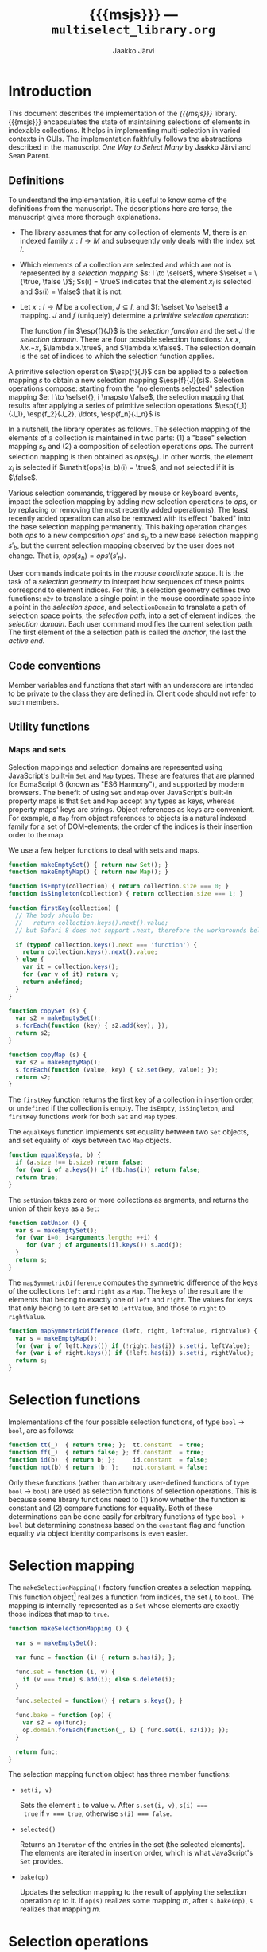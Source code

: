 * Export configuration                                             :noexport:

  #+SETUPFILE: org-settings.org
  #+TITLE:     {{{msjs}}} --- ~multiselect_library.org~
  #+AUTHOR:    Jaakko Järvi
  #+EMAIL:     jarvij@gmail.com
  #+DATE:      

* Introduction
  
  This document describes the implementation of the /{{{msjs}}}/
  library.  {{{msjs}}} encapsulates the state of maintaining
  selections of elements in indexable collections. It helps in
  implementing multi-selection in varied contexts in GUIs.  The
  implementation faithfully follows the abstractions described in the
  manuscript /One Way to Select Many/ by Jaakko Järvi and Sean Parent.

** Definitions

   \( 
   \newcommand{\true}{\mathsf{true}} 
   \newcommand{\false}{\mathsf{false}}
   \newcommand{\selset}{{\mathbf{2}}}
   \newcommand{\esp}[2]{\mathsf{op}^{#1}_{#2}} 
   \newcommand{\inds}{\mathsf{s\_dom}}
   \) 
  To understand the implementation, it is useful to know some of the
  definitions from the manuscript. The descriptions here are terse,
  the manuscript gives more thorough explanations.
   
  - The library assumes that for any collection of elements $M$, there
    is an indexed family $x: I \to M$ and subsequently only deals with
    the index set $I$.
 
  - Which elements of a collection are selected and which are not is
    represented by a /selection mapping/ $s: I \to \selset$, where
    $\selset = \{\true, \false \}$; $s(i) = \true$ indicates that the
    element $x_i$ is selected and $s(i) = \false$ that it is not.

  - Let $x: I \to M$ be a collection, $J \subseteq I$, and $f: \selset
    \to \selset$ a mapping.  $J$ and $f$ (uniquely) determine a
    /primitive selection operation/:

    \begin{equation*}
    \esp{f}{J}: (I \to \selset) \to (I \to \selset), s \mapsto
    \lambda i.\left\{ 
      \begin{array}{ll} 
        f(s(i)), & i \in J\\
        s(i), & i \notin J
      \end{array}
    \right.
    \end{equation*}

    The function $f$ in $\esp{f}{J}$ is the /selection function/ and
    the set $J$ the /selection domain/. There are four possible
    selection functions: $\lambda x. x$, $\lambda x. \neg x$,
    $\lambda x.\true$, and $\lambda x.\false$. The selection domain
    is the set of indices to which the selection function applies.

A primitive selection operation $\esp{f}{J}$ can be applied to a
selection mapping $s$ to obtain a new selection mapping
$\esp{f}{J}(s)$.  Selection operations compose: starting from
the "no elements selected" selection mapping $e: I \to \selset{}, i
\mapsto \false$, the selection mapping that results after applying a series
of primitive selection operations $\esp{f_1}{J_1}, \esp{f_2}{J_2},
\ldots, \esp{f_n}{J_n}$ is

\begin{equation*}
  (\esp{f_n}{J_n} \circ \esp{f_{n-1}}{J_{n-1}} \circ \ldots \circ \esp{f_1}{J_1})(e).
\end{equation*}

In a nutshell, the library operates as follows.  The selection mapping
of the elements of a collection is maintained in two parts: (1) a
"base" selection mapping $s_b$ and (2) a composition of selection
operations $\mathit{ops}$. The current selection mapping is then
obtained as $\mathit{ops}(s_b)$.  In other words, the element $x_i$ is
selected if $\mathit{ops}(s_b)(i) = \true$, and not selected if it is
$\false$.

Various selection commands, triggered by mouse or keyboard events,
impact the selection mapping by adding new selection
operations to $\mathit{ops}$, or by replacing or removing the most
recently added operation(s). The least recently added operation can also
be removed with its effect "baked" into the base selection mapping
permanently. This baking operation changes both $\mathit{ops}$ to a
new composition $\mathit{ops}'$ and $s_b$ to a new base selection
mapping $s'_b$, but the current selection mapping observed by the user
does not change. That is, $\mathit{ops}(s_b) = \mathit{ops}'(s'_b)$.

User commands indicate points in the /mouse coordinate space/.  It is
the task of a /selection geometry/ to interpret how sequences of these
points correspond to element indices. For this, a selection geometry
defines two functions: ~m2v~ to translate a single point in the mouse
coordinate space into a point in the /selection space/, and
~selectionDomain~ to translate a path of selection space points, the
/selection path/, into a set of element indices, the /selection
domain/. Each user command modifies the current selection path. The
first element of the a selection path is called the /anchor/, the last
the /active end/. 


** Code conventions

Member variables and functions that start with an underscore are
intended to be private to the class they are defined in. Client code
should not refer to such members.

** Utility functions

*** Maps and sets
    :PROPERTIES:
    :CUSTOM_ID: sec-maps-and-sets
    :END:

Selection mappings and selection domains are represented using
JavaScript's built-in ~Set~ and ~Map~ types. These are features that
are planned for EcmaScript 6 (known as "ES6 Harmony"), and supported
by modern browsers.  The benefit of using ~Set~ and ~Map~ over
JavaScript's built-in property maps is that ~Set~ and ~Map~ accept any
types as keys, whereas property maps' keys are strings.  Object
references as keys are convenient. For example, a ~Map~ from object
references to objects is a natural indexed family for a set of
DOM-elements; the order of the indices is their insertion order to the
map.

We use a few helper functions to deal with sets and maps.

#+NAME: set-and-map-functions
#+BEGIN_SRC js 
  function makeEmptySet() { return new Set(); }
  function makeEmptyMap() { return new Map(); }

  function isEmpty(collection) { return collection.size === 0; }
  function isSingleton(collection) { return collection.size === 1; }

  function firstKey(collection) {  
    // The body should be:
    //   return collection.keys().next().value; 
    // but Safari 8 does not support .next, therefore the workarounds below

    if (typeof collection.keys().next === 'function') {
      return collection.keys().next().value;
    } else {
      var it = collection.keys();
      for (var v of it) return v;
      return undefined;
    }
  }

  function copySet (s) { 
    var s2 = makeEmptySet();
    s.forEach(function (key) { s2.add(key); });
    return s2;
  }

  function copyMap (s) { 
    var s2 = makeEmptyMap();
    s.forEach(function (value, key) { s2.set(key, value); });
    return s2;
  }
#+END_SRC

The ~firstKey~ function returns the first key of a collection in
insertion order, or ~undefined~ if the collection is empty. The
~isEmpty~, ~isSingleton~, and ~firstKey~ functions work for both ~Set~
and ~Map~ types.

The ~equalKeys~ function implements set equality between two ~Set~ objects, 
and set equality of keys between two ~Map~ objects. 

#+NAME: equal-keys
#+BEGIN_SRC js
  function equalKeys(a, b) { 
    if (a.size !== b.size) return false;
    for (var i of a.keys()) if (!b.has(i)) return false;
    return true;
  }
#+END_SRC

The ~setUnion~ takes zero or more collections as argments, 
and returns the union of their keys as a ~Set~:

#+NAME: set-union
#+BEGIN_SRC js
  function setUnion () {
    var s = makeEmptySet();
    for (var i=0; i<arguments.length; ++i) {
       for (var j of arguments[i].keys()) s.add(j);
    }
    return s;
  }
#+END_SRC

The ~mapSymmetricDifference~ computes the symmetric difference of the
keys of the collections ~left~ and ~right~ as a ~Map~. The keys of the
result are the elements that belong to exactly one of ~left~ and
~right~. The values for keys that only belong to ~left~ are set to
~leftValue~, and those to ~right~ to ~rightValue~.

#+NAME: map-symmetric-difference
#+BEGIN_SRC js
  function mapSymmetricDifference (left, right, leftValue, rightValue) {
    var s = makeEmptyMap();
    for (var i of left.keys()) if (!right.has(i)) s.set(i, leftValue);
    for (var i of right.keys()) if (!left.has(i)) s.set(i, rightValue);
    return s; 
  }
#+END_SRC

*** Utilities scrap                                                :noexport:

The ~default_geometry.hs~ has the basic utility functions and
definitions needed to write the default geometry and perhaps
other geometries. It exports them, but then we also make them
directly defined within the ~multiselect.js~ module, because the utilities
are also used throughout the multiselect library.
Almost all of the utilities will be re-exported by the multiselect module.

#+NAME: include-default-geometry
#+BEGIN_SRC js :exports none :noweb yes
  <<default-geometry>>
  <<geometry-directions>>
  <<geometry-utilities>>
#+END_SRC

#+NAME: import-default-geometry
#+BEGIN_SRC js :exports none :noweb yes
  var dg = require("./default_geometry.js");

  var DefaultGeometry = dg.DefaultGeometry;
  var anchor = dg.anchor;
  var activeEnd = dg.activeEnd;

  var makeEmptyMap = dg.makeEmptyMap;
  var makeEmptySet = dg.makeEmptySet;

  var isEmpty = dg.isEmpty;
  var isSingleton = dg.isSingleton;
  var firstKey = dg.firstKey;
  var copySet = dg.copySet;
  var copyMap = dg.copyMap;

  var UP = dg.UP;
  var DOWN = dg.DOWN;
  var LEFT = dg.LEFT;
  var RIGHT = dg.RIGHT;
  var NO_DIRECTION = dg.NO_DIRECTION;
#+END_SRC

#+NAME: utilities
#+BEGIN_SRC js :exports none :noweb yes
  <<equal-keys>>
  <<set-union>>
  <<map-symmetric-difference>>
  <<modifier-keys>>
#+END_SRC

*** Utilities tests                                        :noexport:ARCHIVE:

#+NAME: utilities-tests
#+BEGIN_SRC js :exports none :noweb yes
  test("Utilities tests", function (t) {
    
    var s = makeEmptySet();
    var m = makeEmptyMap();

    t.ok(isEmpty(s), "isEmpty 1");
    t.ok(isEmpty(m), "isEmpty 2");

    t.ok(!isSingleton(s), "isSingleton 1");
    t.ok(!isSingleton(m), "isSingleton 2");

    t.equal(firstKey(s), undefined, "firstKey 1");
    t.equal(firstKey(m), undefined, "firstKey 2");

    t.ok(multiselect.detail.equalKeys(s, m), "equalKeys 1");

    // add 1st elem to both
    s.add(1); m.set(1, true);

    t.ok(isSingleton(s), "isSingleton 3");
    t.ok(isSingleton(m), "isSingleton 4");

    t.ok(!isEmpty(s));
    t.ok(!isEmpty(m));

    t.equal(firstKey(s), 1, "firstKey 3");
    t.equal(firstKey(m), 1, "firstKey 4");

    // add 2nd elem to both
    s.add(2); m.set(2, true);
    t.ok(!isSingleton(s)), "not singleton 1";
    t.ok(!isSingleton(m)), "not singleton 2";

    t.equal(firstKey(s), 1, "firstKey 5");
    t.equal(firstKey(m), 1, "firstKey 6");
        
    t.ok(multiselect.detail.equalKeys(s, m), "equalKeys 2");

    // add 3rd to s
    s.add(3);
    t.ok(!multiselect.detail.equalKeys(s, m), "not equalKeys");
  });
#+END_SRC
* Selection functions 
    :PROPERTIES:
    :CUSTOM_ID: sec-selection-functions
    :END:

Implementations of the four possible selection functions, of type
~bool~ $\to$ ~bool~, are as follows:

#+NAME: selection-functions
#+BEGIN_SRC js
  function tt(_)  { return true; };  tt.constant  = true;
  function ff(_)  { return false; }; ff.constant  = true;
  function id(b)  { return b; };     id.constant  = false;
  function not(b) { return !b; };    not.constant = false;
#+END_SRC

Only these functions (rather than arbitrary user-defined functions of
type ~bool~ $\to$ ~bool~) are used as selection functions of selection
operations. This is because some library functions need to (1) know
whether the function is constant and (2) compare functions for
equality. Both of these determinations can be done easily for
arbitrary functions of type ~bool~ $\to$ ~bool~ but determining
constness based on the ~constant~ flag and function equality via
object identity comparisons is even easier.

* Selection mapping
  :PROPERTIES:
  :CUSTOM_ID: sec-selection-mapping
  :END:

The ~makeSelectionMapping()~ factory function creates a selection
mapping.  This function object[fn:1] realizes a function from indices,
the set $I$, to ~bool~.  The mapping is internally represented as a
~Set~ whose elements are exactly those indices that map to ~true~.

#+NAME: selection-mapping
#+BEGIN_SRC js
  function makeSelectionMapping () {

    var s = makeEmptySet();

    var func = function (i) { return s.has(i); };

    func.set = function (i, v) {
      if (v === true) s.add(i); else s.delete(i); 
    }

    func.selected = function() { return s.keys(); } 

    func.bake = function (op) {
      var s2 = op(func);
      op.domain.forEach(function(_, i) { func.set(i, s2(i)); });
    }

    return func;
  }
#+END_SRC

The selection mapping function object has three member functions:

- ~set(i, v)~
  
  Sets the element ~i~ to value ~v~. After ~s.set(i, v)~, ~s(i) ===
  true~ if ~v === true~, otherwise ~s(i) === false~.

- ~selected()~

  Returns an ~Iterator~ of the entries in the set (the selected
  elements).  The elements are iterated in insertion order, which is
  what JavaScript's ~Set~ provides.

- ~bake(op)~ 
  
  Updates the selection mapping to the result of applying the
  selection operation ~op~ to it. If ~op(s)~ realizes some mapping
  $m$, after ~s.bake(op)~, ~s~ realizes that mapping $m$.

[fn:1] By /function object/ we mean an object that can be called with
the function call syntax. It can be stateful and have both member
variables and member functions.

** Baking tests                                            :noexport:ARCHIVE:

#+NAME: baking-tests
#+BEGIN_SRC js :exports none :noweb yes
  test("Baking tests", function (t) {

    var M = multiselect;

    var D = M.detail;
    var s = D.makeSelectionMapping();
    var F = false, T = true;
    
    s.bake(D.makeOp(D.tt, dom())); // select no elements
    t.ok(arrayEquals([0, 1, 2, 3, 4].map(s),
                     [F, F, F, F, F]), "bake empty domain");
    
    s.bake(D.makeOp(D.tt, dom(1, 3))); // select 1 and 3
    t.ok(arrayEquals([0, 1, 2, 3, 4].map(s), 
                     [F, T, F, T, F]), "bake 1 and 3 true");
    
    s.bake(D.makeOp(D.ff, dom(1, 2))); // deselect 1 and 2
    t.ok(arrayEquals([0, 1, 2, 3, 4].map(s), 
                     [F, F, F, T, F]), "bake 1 and 2 false");
    
    s.bake(D.makeOp(D.not, dom(1, 3))); // flip 1 and 3
    t.ok(arrayEquals([0, 1, 2, 3, 4].map(s), 
                     [F, T, F, F, F]), "negate 1 and 3");
  });
#+END_SRC

* Selection operations

The ~makeOp(f, domain)~ factory function constructs a selection
operation.  Its parameters are:

  - ~f~ --- the selection function (one of ~tt~, ~ff~, ~id~, or ~not~,
    see Section [[#sec-selection-functions]]).
  - ~domain~ --- the selection domain. This value is expected to 
    be of type ~Map~, even though conceptually it is a set. The
    selection domain as a set is all the keys in that ~Map~ object, regardless
    of the value in that entry. Why selection domains are implemented as maps is explained
    in Section [[#sec-composition]].

Both arguments to ~makeOp~ are stored as members of the resulting (function) object,
as ~f~ and ~domain~.

#+NAME: primitive-selection-operation
#+BEGIN_SRC js 
  function makeOp (f, domain) {

    var func;
    if (f.constant) {
      func = function (s) {
        return function (i) {
          return (domain.has(i)) ? f() : s(i);
        }
      }
    } else {
      func = function (s) {
        return function (i) {
          return (domain.has(i)) ? f(s(i)) : s(i);
        }
      }
    }
    
    func.f = f;
    func.domain = domain;

    return func;
  }
#+END_SRC

The function call operator of the selection operator object takes one
of two of definitions, based on whether ~f~ is a constant function or
not;  if ~f~ is constant, there is no need to access the previous
state ~s(i)~ if ~i~ is within the operator's ~domain~.

** Primitive selection operation tests                     :noexport:ARCHIVE:

#+NAME: primitive-selection-operation-tests
#+BEGIN_SRC js :exports none
  test ("Primitive selection operation tests", function (t) {

    var M = multiselect;
    var D = M.detail;
    var F = false, T = true;
 
    var s = D.makeOp(D.tt, makeEmptyMap())(D.makeSelectionMapping());
    t.ok(arrayEquals([0, 1, 2, 3].map(s), 
                     [F, F, F, F]), "empty domain");

    s = D.makeOp(D.tt, dom(1, 3))(s);
    t.ok(arrayEquals([0, 1, 2, 3].map(s), 
                     [F, T, F, T]), "true function");

    s = D.makeOp(D.ff, dom(1, 3))(s);
    t.ok(arrayEquals([0, 1, 2, 3].map(s), 
                     [F, F, F, F]), "false function");

    s = D.makeOp(D.not, dom(1, 3))(s);
    t.ok(arrayEquals([0, 1, 2, 3].map(s), 
                     [F, T, F, T]), "negation function");

  });
#+END_SRC
* Composition of selection operations
  :PROPERTIES:
  :CUSTOM_ID: sec-composition
  :END:


The function ~makeOpComposition~ creates a composition of 
selection operations.  This function object is a selection operation
itself, so applying it to a selection mapping produces a selection
mapping. In symbols, if ~c~ is a composition and ~s~ a selection
mapping, ~c(s)~ is also a selection mapping.

#+NAME: op-composition
#+BEGIN_SRC js :noweb no-export
    function makeOpComposition () {

      var ops = [];                
      var domain = makeEmptyMap(); 
      var gen = 0;                                                    

      var func = function (s) {
        <<op-composition-function-call-operator-body>>
      }
     
      func.domain = domain;
      
      // member functions of func
      <<op-composition-push>>
      <<op-composition-pop>>
      <<op-composition-top>>
      <<op-composition-top2>>
      <<op-composition-shift>>
      <<op-composition-size>>
      <<op-composition-remove-index>>
      
      return func;
    }
#+END_SRC

The composed selection operations are stored in the ~ops~
array.  The keys of the ~domain~ map are the union of the domains
of all selection operations in ~ops~. The counter ~gen~
grows with each added selection operation. 

Assume the composition object represents the value $f \circ g \circ h$.
Then ~ops~ is the array ~[h, g, f]~.  The selection status of an element $i$ in $(f \circ g
\circ h)(s)$, where $s$ is the base selection mapping, could simply be
determined by computing ~f(g(h(s)))(i)~. Often the result, however,
does not depend on all functions in the composition. For example, if
~f~'s selection function is constant and ~i~ belongs to ~f~'s domain,
then ~f(g(h(s)))(i)~ is equal to ~f(s)(i)~. Or if ~i~ is not in ~f~'s
or ~g~'s domain, then ~f(g(h(s)))(i)~ is equal to ~h(s)(i)~.  The
composition object maintains extra information to avoid unnecessary
evaluations. 

The basic scheme is that ~domain~ maps each index ~i~ to the first
selection operation whose domain includes ~i~, and the
domain of that selection operation maps ~i~ to the next
selection operation whose domain includes ~i~, and so
forth. In more details:

- If for some composition object ~domain.has(i)~ is true,
  then ~ops[ops.length-1 - (gen - domain.get(i))]~ is the first
  (counting backwards from the end of the array) selection
  operation that defines a value for index ~i~.  If ~domain.has(i)~ is
  false, then ~i~ does not belong to the domain of any of the
  selection operators in ~ops~.  

- The value of ~gen~ is increased with every addition of a 
  selection operation to the composition. The purpose of ~gen~
  is to avoid updating every element of ~domain~ when new operations
  are added to ~ops~.
 
- Assume ~ops[n]~ is the first selection operation that
  defines ~i~.  If ~op~'s selection function ~f~ is not constant (it
  is ~id~ or ~not~), then to obtain the selection status of ~i~, ~i~'s
  prior status is needed. This prior status is determined by the
  closest selection operation that has ~i~ in its domain,
  which is found as follows.
  The expression ~ops[n].domain.get(i)~ has
  some integral value ~k~. The meaning of ~k~ is the distance in the
  ~ops~ array to the closest entry that defines the selection status
  of ~i~. In other words, ~ops[n-k].domain.has(i)~ is ~true~, and for
  all ~0 < j < k~, ~ops[n-j].domain.has(i)~ is ~false~.  If ~k > n~,
  ~i~ belongs to the domain of no prior primitive selection operation;
  ~i~'s selection state is then ~s(i)~, determined only by the base
  selection mapping ~s~.

#  Note that when the selection function is constant (~tt~ or ~ff~),
#  the ~ops~ composition need not be traversed further.  If no ~id~ or
#  ~not~ selection functions are used anywhere in the composition, no
#  more than one selection function is evaluated to determine the
#  selection status of an element.

The implementation of ~func~'s function call operator takes advantage
of the avove encodings. First, if an element ~i~ is not in the
selection domain of some selection operation, the selection
function of that operation is never evaluated when determining the
selection status of ~i~. Second, if an element ~i~ is in the 
domain of a selection operation whose selection function is
constant, and that function is evaluated to find out the
selection status of ~i~, then no further selection functions are
invoked.

#+CAPTION: ~<<op-composition-function-call-operator-body>>~
#+NAME: op-composition-function-call-operator-body
#+BEGIN_SRC js :noweb strip-export
  return function (i) {
    return evaluate(domain.has(i) ? (ops.length-1) - (gen-domain.get(i)) : -1, i)(i);
  }

  // determine selection state of i but only access the elements 
  // of ops (staring from ind) that have i in their domain
  function evaluate(ind, i) {
    if (ind < 0) return s; // i defined in the base selection mapping s
    else {
      var op = ops[ind];
      return op(function (j) { return evaluate(ind - op.domain.get(i), j)(i); });
      // the call to evaluate is wrapped to a lambda to make the call lazy.
      // op will only call the lambda if op.f.constant is false
    }
  }
#+END_SRC

The public methods of a composition object are:

  - ~push(op)~ 

    - Adds ~op~ to the composition; if ~c~ represents the 
      composition $r_1 \circ r_2 \circ \cdots \circ r_n$, 
      then ~c.push(op)~ represents the
      composition ~op~ $\circ\, r_1 \circ r_2 \circ \cdots \circ r_n$.

      #+CAPTION: ~<<op-composition-push>>~
      #+NAME: op-composition-push
      #+BEGIN_SRC js :noweb strip-export
        func.push = function (op) {
          ops.push(op);
          ++gen
          op.domain.forEach(function(_, i) {
            op.domain.set(i, domain.has(i) ? gen - domain.get(i) : ops.length);
            domain.set(i, gen); 
          });
        }
      #+END_SRC

    - When ~op~ is pushed to ~ops~, each element ~i~ in its domain is
      assigned the distance to the previous operation in ~ops~ that
      defines ~i~. If none defines ~i~, the distance is the length of
      ~ops~, indicating that the previous definition is the base
      selection mapping. The composition's domain is also updated for
      each ~i~, setting the newly added operation ~op~ as the most
      recent one that defines the selection state of ~i~.
      
  - ~pop()~

    - Removes the most recently pushed operation from the composition.
      If ~c~ is $r_1 \circ r_2 \circ \cdots \circ r_n$, then
      ~c.pop()~ is $r_2 \circ \cdots \circ r_n$. 

      /Precondition:/ ~ops~ not empty.

      #+CAPTION: ~<<op-composition-pop>>~
      #+NAME: op-composition-pop
      #+BEGIN_SRC js :noweb strip-export
        func.pop = function () {
          var n = ops.length;
          var op = ops.pop();
          --gen;
          // domain updated for those elements that are in op.domain
          op.domain.forEach(function (_, i) {
            if (op.domain.get(i) >= n) domain.delete(i); // no op defines i
            else domain.set(i, domain.get(i) - op.domain.get(i)); 
          });
          return op;
        }
      #+END_SRC
    
  - ~top()~
  
    - Returns a reference to the most recently pushed operation.

      /Precondition:/ ~ops~ not empty.

      #+CAPTION: ~<<op-composition-top>>~
      #+NAME: op-composition-top
      #+BEGIN_SRC js :noweb strip-export
        func.top = function () { return ops[ops.length - 1]; }
      #+END_SRC

  - ~top2()~
  
    - Returns a reference to the second-most recently pushed operation.

      /Precondition:/ ~ops~ has at least two elements.

      #+CAPTION: ~<<op-composition-top2>>~
      #+NAME: op-composition-top2
      #+BEGIN_SRC js :noweb strip-export
        func.top2 = function () { return ops[ops.length - 2]; }
      #+END_SRC

  - ~shift()~

    - Removes the least recently pushed operation from the composition.
      If ~c~ is $r_1 \circ r_2 \cdots \circ r_n$, then
      ~c.shift()~ is $r_1 \circ r_2 \cdots \circ r_{n-1}$. Returns
      the removed operation.

      /Precondition:/ ~ops~ not empty.

      #+CAPTION: ~<<op-composition-shift>>~
      #+NAME: op-composition-shift
      #+BEGIN_SRC js :noweb strip-export
        func.shift = function (bmap) {
          var op = ops.shift();
          op.domain.forEach(function(_, i) {
            if (domain.get(i) - gen === ops.length) { domain.delete(i); }
            // if lastOp the only op that defines i, remove i from domain
          });
          return op;
        }
     #+END_SRC

  - ~size()~
 
    - Returns the number of operations in ~ops~.

      #+CAPTION: ~<<op-composition-size>>~
      #+NAME: op-composition-size
      #+BEGIN_SRC js :noweb strip-export 
        func.size = function () { return ops.length; }
      #+END_SRC

  - ~removeIndex(i)~

    - Removes an index from ~domain~ and all domains in ~ops~.

      #+CAPTION: ~<<op-composition-remove-index>>~
      #+NAME: op-composition-remove-index
      #+BEGIN_SRC js :noweb strip-export 
        func.removeIndex = function (i) {
          if (!domain.has(i)) return;

          // find the first op in ops that defines i
          var j = (ops.length - 1) - (gen - domain.get(i));

          while (j >= 0) {
            var d = ops[j].domain.get(i);
            ops[j].domain.delete(i);
            j -= d;
          }
          domain.delete(i);
        }
      #+END_SRC

** Op composition tests                                    :noexport:ARCHIVE:

#+NAME: op-composition-tests
#+BEGIN_SRC js :exports none
  test ("Op composition tests", function (t) {

    var D = multiselect.detail;
    var s = D.makeSelectionMapping();
    var comp = D.makeOpComposition();
    var F = false, T = true;
    var sel = comp(s); 

    t.ok(arrayEquals([0, 1, 2].map(sel), [F, F, F]), "empty");
   
    comp.push(D.makeOp(D.tt, dom(1)));
    t.ok(arrayEquals([0, 1, 2].map(sel), [F, T, F]), "add 1");

    comp.push(D.makeOp(D.not, dom(0, 1, 2)));
    t.ok(arrayEquals([0, 1, 2].map(sel), [T, F, T]), "add 2");

    comp.push(D.makeOp(D.ff, dom(0, 1)));
    t.ok(arrayEquals([0, 1, 2].map(sel), [F, F, T]), "add 3");

    comp.pop();
    t.ok(arrayEquals([0, 1, 2].map(sel), [T, F, T]), "pop 1");

    comp.pop();
    t.ok(arrayEquals([0, 1, 2].map(sel), [F, T, F]), "pop 2");

    comp.pop();
    t.ok(arrayEquals([0, 1, 2].map(sel), [F, F, F]), "empty");

    // push three ops
    comp.push(D.makeOp(D.not, dom(0, 2)));
    comp.push(D.makeOp(D.tt,  dom(1, 2)));
    comp.push(D.makeOp(D.not, dom(0, 1)));
    t.ok(arrayEquals([0, 1, 2].map(sel), [F, F, T]), "add 3 again");

    comp.shift(); 
    t.ok(arrayEquals([0, 1, 2].map(sel), [T, F, T]), "shift 1");

    comp.shift(); 
    t.ok(arrayEquals([0, 1, 2].map(sel), [T, T, F]), "shift 2");

    comp.shift(); 
    t.ok(arrayEquals([0, 1, 2].map(sel), [F, F, F]), "shift 3");
   
  });
#+END_SRC

#+NAME: op-remove-index-tests
#+BEGIN_SRC js :exports none
  test ("Op composition removeIndex tests", function (t) {

    var D = multiselect.detail;
    var comp = D.makeOpComposition();
    var s = D.makeSelectionMapping();
    var selection = comp(s); 

    comp.push(D.makeOp(D.tt, dom(0)));
    comp.push(D.makeOp(D.tt, dom(1)));
    comp.push(D.makeOp(D.ff, dom(0)));
    comp.push(D.makeOp(D.tt, dom(0, 1)));
    t.ok(arrayEquals([0, 1].map(selection), [true, true]), "removeIndex 1");
    comp.removeIndex(1);
    t.ok(arrayEquals([0, 1].map(selection), [true, false]), "removeIndex 2");
    comp.removeIndex(0);
    t.ok(arrayEquals([0, 1].map(selection), [false, false]), "removeIndex 3");
  });
#+END_SRC

* Selection state

The ~SelectionState~ class stores all state of a multi-selection, 
that is, the information contained in the "selection state tuple"
described in the manuscript.  ~SelectionState~ is (most of) the public
API of {{{msjs}}}.  Its constructor's parameters are:

 - a /selection geometry/ (see Section [[#sec-selection-geometries]]),
 - a callback (~refresh~) that defines how to display the selection
   state (the default is a function that does nothing),
 - a flag that controls whether /change tracking/ should be used or
   not (the default is ~false~: no tracking), and
 - the maximum number of undo operations (the default is 10).

#+NAME: selection-state
#+BEGIN_SRC js 
  function SelectionState (geometry, refresh, tracking, maxUndo) {

    if (refresh === undefined) refresh = function () {};
    if (tracking === undefined) tracking = false;
    if (maxUndo === undefined) maxUndo = 10;

    this._geometry = geometry;
    this._tracking = tracking;
    this._refresh = refresh;
    this._maxOps = Math.max(2, 2 * maxUndo);
    this.reset();
  }
#+END_SRC

If ~tracking~ is ~true~, ~refresh~ will be called with a ~Map~ whose
keys are the indices of the changed elements, and values their current
selection status (~true~ or ~false~).  If ~tracking~ is false,
~refresh~ will be called with the current selection mapping.  Tracking
can simplify visualizing the selection, but it requires additional
computation and memory, so it is left optional.

The maximum number of selection operations, ~_maxOps~, is
twice ~maxUndo~, as each undoable operation consists of two 
selection operations.  At least one pair of selection
operations must be allowed, otherwise shift-click will not work as
expected (if each operation is immediately baked into the permanent
selection mapping, shift-click would not remember the prior state of
the elements under the current selection domain).

The rest of the initialization code is in the ~reset~ method.  This
method can be used if the entire selection state must be reset (e.g.,
to respond to the indexed family $I$ being changed).

#+NAME: selection-state-reset
#+BEGIN_SRC js 
  SelectionState.prototype.reset = function () {

    this._s = makeSelectionMapping();
    this._ops = makeOpComposition();
    this._spath = [];
    this._cursor = undefined;

    this._redoStack = [];
    this._current = this._ops(this._s); // current selection
    
    this._opsStatus = ACTIVE_NONE;        
    this._queuedCommand = function () {};
  };

  const ACTIVE_NONE = 0, ACTIVE_FILTER = 1, ACTIVE_SHIFT_CLICK_OR_SET_PATH = 2;
  const C_SHIFT_CLICK = 0, C_SET_PATH = 1;
#+END_SRC

The elements of the /selection state tuple/ described 
in the manuscript are represented by ~SelectionState~'s member
variables:

  1. ~_s~ is the selection mapping,
  2. ~_ops~ is the composition of primitive selection operations (it
     is an invariant that ~_ops~ always has an even number of
     selection operations),
  3. ~_spath~ is the selection path, 
  4. ~_cursor~ is the keyboard cursor, and
  5. ~_opsStatus~ is an indicator of whether the topmost selection
     operation is /active/ (open for modification) and for which command. It can
     take values ~ACTIVE_NONE~, ~ACTIVE_SHIFT_CLICK_OR_SET_PAHT~, or ~ACTIVE_FILTER~.
     If the status is ~ACTIVE_NONE~, then both shift-click/set path and filter
     methods will first add a new empty pair of selection operators to
     ~_ops~.  If it is ~ACTIVE_SHIFT_CLICK~, then shift-click or set path will not
     add a new pair, but filter will. The roles are reversed with
     ~ACTIVE_FILTER~.


The ~_redoStack~ variable contains the redoable commands (selection
operations).  The ~_current~ variable is bound to the value
~_ops(_s)~, and it is thus the selection mapping that reflects the
current selection status of the elements. Finally, ~_queuedCommand~ is
a one-element command queue, which is used in combining several
consecutive shift-click operations, or several consequtive set path
operations, to one.

** Accessing the selection state of elements

The selection state of the element at index ~i~ is given by the
~isSelected(i)~ function:

#+NAME: selection-state-is-selected
#+BEGIN_SRC js 
  SelectionState.prototype.isSelected = function (i) { 
    this._flush();
    return this._current(i); 
  }
#+END_SRC

The ~_flush~ method is described with the shift-click command; its purpose is
to complete a possibly pending selection operation stored in ~_queuedCommand~.
The flush is called at the beginning of many of the methods of ~SelectionState~.

The ~selected~ function constructs a ~Set~ consisting of the currently selected
elements.  To determine which elements are selected, it suffices to
inspect the elements that are selected in the base selection mapping
and elements that are in the domain of the current composition. The
iteration order of the resulting ~Set~ offers no useful guarantees.

#+NAME: selection-state-selected
#+BEGIN_SRC js 
  SelectionState.prototype.selected = function () {
    this._flush();
    var J = makeEmptySet();
    for (var i of this._s.selected()) if (this._current(i)) J.add(i);
    for (var i of this._ops.domain.keys()) if (this._current(i)) J.add(i);
    return J;
  }
#+END_SRC

** Click functions

The three basic selection commands are ~click(p)~, ~cmdClick(p)~, and
~shiftClick(p)~.  They follow the specification in the manuscript,
with a couple additional details. 

*** Click 

The ~click(vp)~ function expects a selection space coordinate, which
will (usually) become the new anchor and the new keyboard cursor.  The
method clears the selection path, then extends the empty path with
~vp~.  The selection geometry's ~extendPath~ method may still leave
the path empty---some geometries will have coordinate values that
should not be stored to the selection path, such as points outside any
selectable element.  The ~extendPath~ must return ~null~ if ~path~
is not changed. If the selection path is left empty, the anchor is
undefined and the keyboard cursor remains unchanged.

#+NAME: selection-state-click
#+BEGIN_SRC js 
  SelectionState.prototype.click = function(vp) {
    this._flush();
    this._spath = []; 
    if (this._geometry.extendPath(this._spath, vp) !== null) this._cursor = vp;

    var J1 = this._callSelectionDomain(this._spath);

    if (clickIsNop.call(this, J1)) return this;

    var J0 = makeEmptyMap();
    for (var i of this._s.selected()) if (this._current(i)) J0.set(i, true);
    for (var i of this._ops.domain.keys()) if (this._current(i)) J0.set(i, true);

    this._ops.push(makeOp(ff, J0));
    this._ops.push(makeOp(tt, J1));
    this._bake();

    this._opsStatus = ACTIVE_SHIFT_CLICK_OR_SET_PATH;

    if (this._tracking) this._refresh(mapSymmetricDifference(J0, J1, false, true));
    else this._refresh(this._current);
    return this;
  };
#+END_SRC

A click command clears the current selection, then adds the
elements of the selection domain to the selection.  This effect is
achieved by pushing two selection operations: first ~ff~
over all selected elements, then ~tt~ over the new selection domain.

The ~callSelectionDomain~ method wraps a call to ~selectionMode~;
its details are explained below.

The helper function ~clickIsNop(J)~ detects clicks that would not have
any effect on the selection state. Such clicks are ignored to avoid
creating unnecessary undoable states. 

If ~_ops~ grows too big, [[#sec-baking][~_bake~]] reduces the size of ~_ops~
by one undoable operation (two selection operations).

The ~_opsStatus~ is set to ~ACTIVE_SHIFT_CLICK_OR_SET_PATH~ to
indicate that shift-click or set path can modify the topmost
selection operation that is pushed to ~_ops~.

Finally, the ~_refresh~ callback is invoked.  If tracking is on, its
argument is a newly constructed ~Map~ of the changed elements.  The
keys of the map indicate the changed elements, and the values their
current state (~true~ selected, ~false~ not selected).  If tracking is
off, the argument is the current selection mapping.

**** Detecting a nop

Assume ~op1~ and ~op2~ are the two tompost selection operations of the ~_ops~ composition.

Then, if the most recent command was

  - click, ~op1.f~ is ~tt~ and ~op2.f~ is ~ff~;
  - command-click, ~op1.f~ is either ~tt~ or ~ff~ and ~op2.f~ is ~id~;
  - any other command, either the conditions of click or command-click hold.

A click is deemed a nop if the previous command was also a click, and 
if the new selection domain is equal to the previous one:

#+NAME: click-is-nop
#+BEGIN_SRC js 
  function clickIsNop(J) {      
    return this._ops.size() >= 2 &&
      this._ops.top2().f === ff && this._ops.top().f === tt && 
      equalKeys(J, this._ops.top().domain);
  }  
#+END_SRC

A command-click operation toggles, so for it to have no effect, ~J~ must
be empty. Though this guarantees no change to elements' selection
status, it is not yet a suffcient condition for a nop, since the
selection mode may have to change. (This case results to indistinguishable
undo states.)

#+NAME: cmd-click-is-nop
#+BEGIN_SRC js 
  function cmdClickIsNop(J, mode) {      
    return this._ops.size() >= 2 &&
      this._ops.top2().f === id && this._ops.top().f === mode &&
      isEmpty(J) && isEmpty(this._ops.top().domain);
  }  
#+END_SRC

The above rules can let equivalent undo states through in rare cases.
It would be possible to add additional checking to the undo operation, 
but it is perhaps not worth the complication.

*** Command-click

The implementation differs from ~click~ on five counts: First, the
selection mode depends on whether the clicked point ~vp~ is on a
selected element or not. Second, command-clicking does not clear the
current selection. Third, the conditions for detecting a nop differ.
Fourth, computing which elements were changed is different.
The second parameter, ~selmode~, is an additional variation point that is
not used in typical selection geometries.

#+NAME: selection-state-cmd-click
#+BEGIN_SRC js 
  SelectionState.prototype.cmdClick = function (vp, selmode) {
    this._flush();
    this._spath = []; 
    if (this._geometry.extendPath(this._spath, vp) !== null) this._cursor = vp;

    var J = this._callSelectionDomain(this._spath);
    var mode;
    if (selmode === undefined) mode = this._onSelectedIndex(J) ? ff : tt;
    else mode = selmode ? tt : ff;

    if (cmdClickIsNop.call(this, J, mode)) return this;

    var changed = makeEmptyMap();
    if (this._tracking) {
      for (var i of J.keys()) {
        var state = this._current(i);
        if (state !== mode(state)) changed.set(i, mode(state));
      }
    }
    this._ops.push(makeOp(id, makeEmptyMap()));
    this._ops.push(makeOp(mode, J));
    this._bake();

    this._opsStatus = ACTIVE_SHIFT_CLICK_OR_SET_PATH;

    this._refresh(this._tracking ? changed : this._current);
    return this;
  }
#+END_SRC

The selection ~mode~ is either ~ff~ or ~tt~, and determined by whether
the point ~vp~ is considered to be on an element that is selected, or
not. This determination is made by ~_onSelectedIndex(J)~, which
returns ~true~ exactly when ~J~ contains exactly one index and that
index is selected.

The selection mode can also be set explicitly; if the second parameter
~selmode~ is ~true~, the selection mode is set to ~tt~, and if 
~false~, to ~ff~. This mechanism is meant for applications that
have a "non-standard" way of choosing the selection mode, such as 
a particular modifier key to deselect.

For tracking changes, it suffices to consider the indices in ~J~.  The
current selection state of each index is compared to what
the state will be, ~mode(state)~, when the new primitive operations
have been pushed to ~_ops~. If those states differ, the index is added
to ~changed~.

*** Shift-click

The semantics of shift-clicking guarantees that that the effect of two
consecutive shift-clicks, say, at points $p_1$ and $p_2$, is the same
as first extending the selection path with $p_1$, then shift-clicking
at $p_2$.  To take advantage of this property when many shift-click
events happen in rapid succession, a shift-click command is queued,
instead of executed immediately.  At most one command can be queued at
a time.

#+NAME: selection-state-shift-click
#+BEGIN_SRC js 
  SelectionState.prototype.shiftClick = function (vp) {

    if (this._geometry.extendPath(this._spath, vp) === null) return this;
    this._cursor = this._spath[this._spath.length-1];

    if (this._queuedCommand.pending && 
        this._queuedCommand.type === C_SHIFT_CLICK) return this;
    else this._flush();

    this._queuedCommand = mkDelayedCommand(this, C_SHIFT_CLICK);
    setTimeout(this._queuedCommand, 0);
    return this;
  }
#+END_SRC

Shift-click first extends the selection path and sets the cursor,
except in the case that ~vp~ did not change the selection path.  Not
setting the cursor seems to be the natural behavior.  Consider
geometries where every selection space point is bound to some index,
and some mouse locations (such as those outside the extents of any
element) map to, say, ~null~.  In such a (likely common) setting,
dragging the mouse past an element to a ~null~ location during a
rubber band selection would cause the cursor location to be lost.

If a shift-click command is currently pending, nothing more needs to
be done. Eventually that pending command will get to execute, with the
selection path that was just extended with ~vp~.  In the case where
either no commands are pending or another kind of command (there is
only one possibility: /set path/) is pending, the queue is flushed,
and a new command is created with ~mkDelayedCommand~ and scheduled.

#+NAME: mk-delayed-command
#+BEGIN_SRC js 
  function mkDelayedCommand(sel, cmdType) {
    var cmd = function () {
      if (cmd.pending === false) return null;
      cmd.pending = false;

      if (sel._opsStatus !== ACTIVE_SHIFT_CLICK_OR_SET_PATH) { 
        sel._opsStatus = ACTIVE_SHIFT_CLICK_OR_SET_PATH; 
        sel._addEmptyPair(); 
      }

      var changed = makeEmptyMap();
      var op = sel._ops.pop();
      var mode = op.f;

      var oldJ = sel._tracking ? copyMap(op.domain) : op.domain;

      var J = sel._callSelectionDomain(sel._spath, oldJ, cmdType);

      if (sel._tracking) {
        mapSymmetricDifference(J, op.domain, true, false).forEach((function(value, i) {
          var tmp = sel._current(i);
          if (mode(tmp) === tmp) return;
          if (value) changed.set(i, mode(tmp)); else changed.set(i, tmp);
        }).bind(sel));
      }

      sel._ops.push(makeOp(mode, J));
      sel._refresh(sel._tracking ? changed : sel._current);
    };

    cmd.pending = true;
    cmd.type = cmdType;
    return cmd;
  }
#+END_SRC

The parameters to ~mkDelayedcommand~ are the selection state ~sel~ and
the a command type (~C_SHIFT_CLICK~ or ~C_SET_PATH~). 
The function constructs a command, marks it as pending, remembers the
method that created the command, and returns the constructed command.

Due to how the scheduling is arranged, a command may be executed more
than once.  Therefore the command tests first if it is still pending
or not, and returns immediately if it has already been executed.  When
the command gets to be executed, it must check whether to add a new
empty pair of selection operations. This is necessary, for example,
after ~undo~, ~redo~, and ~reset~, but must not be done after a click,
command-click or another shift-click.  This mechanism is to prevent
shift-click from overwriting a selection domain that is in an already
"committed" state.

After popping the topmost ~_ops~ element, the selection domain is
calculated; the old selection domain is passed as a hint to the
selection domain calculations. The ~selectionDomain~ function is
allowed to modify the hint parameter ~oldJ~. If tracking is on, such
modifications would cause errors, and we first thus take a copy of
~oldJ~. The details of calling ~selectionDomain~ are in
the ~_callSelectionDomain~ function, explained below.

The effect of the ~pop~ and ~push~ calls is to change the
domain of the topmost selection operation, and thus to modify the
current selection domain. The selection function of the operation
remains the same. 

The logic of tracking changes is as follows. Since shift-click only
modifies the selection domain (~op.domain~ is replaced with ~J~), the
only indices that need to be inspected are those that belong to ~J~
but not to ~op.domain~ (added indices), and those that belong to
~op.domain~ but not ~J~ (removed indices).  We construct a symmetric
difference map of these indices, where added indices have the value
~true~ and removed the value ~false~.  Then we detect if the current
selection function (~mode~) changes those values, and if so, set the
corresponding index in ~changed~ to the new value.

*** Call selection domain

#+NAME: selection-state-call-selection-domain
#+BEGIN_SRC js 
  SelectionState.prototype._callSelectionDomain = function (path, J, cmdType) {
    if (cmdType === undefined || cmdType !== this._previousCmdType) {
      this._previousCmdType = cmdType;
      if (path.length === 0) return makeEmptyMap();
      return this._geometry.selectionDomain(path);
    } else {
      if (path.length === 0) return makeEmptyMap();
      return this._geometry.selectionDomain(path, J);
    }
  }
#+END_SRC

The client should define ~selectionDomain~ function in such a way that
if it is called with no arguments other than a selection path, it
correctly computes the selection domain. The second argument
enables taking advantage of the result of the previous call to
~selectionDomain~, which is beneficial in some selection
geometries. This possibility exists in two calling contexts, in the
command objects created either in the ~shiftClick~ or ~setPath~
methods. The purpose of ~_callSelectionDomain~ is to only pass the
previous result to ~selectionDomain~ if the source
of the call is the same as the source of the previous call.

Note that ~_callSelectionDomain~ takes care of the empty path
case, so that ~selectionDomain~ functions can assume they
are never called with an empty path.

*** Flush

The ~_flush~ method is simply a call to the queued command. Flushing
does not remove the queued command object; it may still be executed
later by the main event loop or another call to ~_flush~. Hence, each
command must know how to behave if executed more than once (they
should be no-ops). Only ~shiftClick~ and ~setPath~ methods schedule
commands.

#+NAME: selection-state-flush
#+BEGIN_SRC js 
  SelectionState.prototype._flush = function () { 
    this._queuedCommand();
  }
#+END_SRC

** Manipulating the selection path

The purpose of the ~setPath~ function is to make it possible to
implement geometry-specific means to modify the current selection path
directly.  For example, the visualization of a lasso selection could
make the corners of the lasso-polygon visible and draggable, so that
the user could directly manipulate the selection path.  This would
require modifying an aribtrary point of the selection path, not just
adding a point at the end.

This function is very similar to shift-click, except that instead of
extending the selection path with a new point, it replaces the entire
path.  Calls to ~setPath~ are queued the same way as those to ~shiftClick~,
so that consequtive calls can be combined.

#+NAME: selection-state-set-path
#+BEGIN_SRC js 
  SelectionState.prototype.setPath = function (path) {
    this._spath = path;
    this._cursor = activeEnd(path);

    if (this._queuedCommand.pending &&
        this._queuedCommand.type === C_SET_PATH) return this;
    else this._flush();

    this._queuedCommand = mkDelayedCommand(this, C_SET_PATH); 
    setTimeout(this._queuedCommand, 0);
    return this;
  }
#+END_SRC

** Analyzing elements under point

The ~onSelected(p)~ function determines if a selection space point ~p~
is on a selected element. Many selection contexts need this
functionality, e.g., to decide whether to interpret a click as a
selection operation or as a beginning of a drag-and-drop. The
~cmdClick~ function needs this same information for choosing between
selecting and deselecting, but to obtain the information it uses the
function ~_onSelectedIndex(J)~.  While ~onSelected~ calculates a
selection domain from a selection space coordinate, ~_onSelectedIndex~
uses directly the selection domain that ~cmdClick~ has already
computed.  Both functions return ~true~ exactly when the selection
domain (either computed or given as a parameter) is a singleton whose
only element is selected.

#+NAME: selection-state-on-selected
#+BEGIN_SRC js 
  SelectionState.prototype.onSelected = function (vp) {
    this._flush();
    var path = [];
    if (this._geometry.extendPath(path, vp) === null) return false;
    var J = this._callSelectionDomain(path);
    return this._onSelectedIndex(J);
  };

  SelectionState.prototype._onSelectedIndex = function (J) {
    return isSingleton(J) && this.isSelected(firstKey(J)); // isSelected calls _flush
  };
#+END_SRC

** Empty pairs 

#+NAME: selection-state-dummy-op-functions
#+BEGIN_SRC js 
  SelectionState.prototype._addEmptyPair = function () {
    this._ops.push(makeOp(id, makeEmptyMap()));
    this._ops.push(makeOp(tt, makeEmptyMap()));
  }
#+END_SRC

** Baking

The ~_bake~ function is a utility, called by ~click~ and ~cmdClick~ etc.,
to remove the oldest two selection operations from ~_ops~ 
when its maximum size is exceeded. 

#+NAME: selection-state-bake
#+BEGIN_SRC js 
  SelectionState.prototype._bake = function () {
    if (this._ops.size() > this._maxOps) {
      this._s.bake(this._ops.shift());
      this._s.bake(this._ops.shift());
    }
  }
#+END_SRC

** Undo and redo operations
  :PROPERTIES:
  :CUSTOM_ID: sec-undo-redo
  :END:

Undoing and redoing is simply removing from and adding to the
operation composition ~_ops~. Similar to other user operations, undo
and redo push and pop primitive selection operations in pairs.  Both
undo and redo leave the ~_ops~ stack in a state where the selection
path is empty. 

Both operations mark the commit status as ~ACTIVE_NONE~.  This is 
important. Assume it was not done.  After undo some earlier selection
operation ~op~ is at the top of ~_ops~. The selection path that
determined ~op~'s selection domain, however, is no longer available.
Click and command-click would still behave well as they would not
modify ~op~.  A shift-click at this state, however, would likely
produce surprising results---shift-click replaces the topmost
selection operation with a new operation that has a different domain,
and would thus cause seemingly random elements to become either
selected or unselected.  By setting the commit status to ~ACTIVE_NONE~,
shift-click is forced add a new empty pair of selection operations.

#+NAME: selection-state-undo-redo
#+BEGIN_SRC js 
  SelectionState.prototype.undo = function () {
    this._flush();
    this._spath = [];

    var changed = makeEmptyMap();
    if (this._ops.size() >= 2) {
      if (this._tracking) {
        for (var i of this._ops.top().domain.keys()) changed.set(i, this._current(i));
        for (var i of this._ops.top2().domain.keys()) changed.set(i, this._current(i));
      }
      this._redoStack.push(this._ops.pop());
      this._redoStack.push(this._ops.pop());
    }
    if (this._tracking) {
      for (var i of changed.keys()) {
        if (changed.get(i) === this._current(i)) changed.delete(i);
        else changed.set(i, this._current(i));
      }
    }

    // redoStack is not cleared ever,
    // so we limit its size (to same as undo stack's)
    if (this._redoStack.length > this._maxOps) {
      this._redoStack.shift();
      this._redoStack.shift();
    }
    this._opsStatus = ACTIVE_NONE;
    this._refresh(this._tracking ? changed : this._current);
    return this;
  }

  SelectionState.prototype.redo = function () {
    this._flush();
    this._spath = [];

    var changed = makeEmptyMap();
    if (this._redoStack.length >= 2) {
      var op = this._redoStack.pop();
      if (this._tracking) for (var i of op.domain.keys()) changed.set(i, this._current(i));
      this._ops.push(op);
      op = this._redoStack.pop();
      if (this._tracking) for (var i of op.domain.keys()) changed.set(i, this._current(i));
      this._ops.push(op);
    }
    if (this._tracking) {
      for (var i of changed.keys()) {
        if (changed.get(i) === this._current(i)) changed.delete(i);
        else changed.set(i, this._current(i));
      }
    }
    this._opsStatus = ACTIVE_NONE;
    this._refresh(this._tracking ? changed : this._current);
    return this;
  }
#+END_SRC

Undo and redo clear the selection path, but do not modify the cursor.
An alternative design choice would be to clear the cursor (set it to
~undefined~). It seems that there is no harm in keeping the value,
but there might be harm in clearing it if the user is solely
selecting with the keyboard.  One could imagine preserving the anchor
from the path; it could be useful in some cases, but it could also
lead to surprising behavior if the next command after undo was
shift-click.

Tracking changes in ~undo~ first constructs a candidate ~changed~ map
and populates it with elements that are in either of the two topmost
selection operations in ~_ops~. After popping the
operations, the elements that did not change are removed, and the
values of those that did are set to the current selection state.
Change tracking in ~redo~ is similar, except that the candidate
set is the union of domains of the two topmost selection 
operations in the redo stack.

The semantics of ~redo~ could be chosen differently; any click
operation could clear the entire ~redo~ stack.  We chose to not do
that, but instead every selection operation that is popped by
~undo~ is pushed to the redo stack; it is thus possible to, e.g., undo
twice, redo once, select more with various clicks, and then redo
again.  We do limit the redo stack size to the maximum size of the
undo stack. 
# Redoing a click command is an interesting case. 
# if undo then command then redo, could be that the redo click is
# not "clear all, then select" but rather "clear whatever was cleared
# the first time this command was given, then select"

** Selecting and deselecting with a predicate

Some applications provide means to select or deselect elements based
on properties of the elements, such as selecting all file names that
end with "~.pdf~".  The ~filter(predicate, state)~ method implements
this functionality.  It relies on the ~filter(predicate)~ method of
the geometry, which returns the subset of the indices that satisfy
~predicate~ as the selection domain.  If state is ~false~, the effect
is to deselect, otherwise to select.  A ~filter~ call following
another ~filter~ call with the same ~state~ rewrites the topmost
selection operation (so it behaves as shift-click in this sence); all
other calls first add a new pair of selection operations first.

#+NAME: selection-state-filter
#+BEGIN_SRC js
SelectionState.prototype.filter = function (predicate, state) {
  if (state !== false) mode = tt; else mode = ff;

  this._flush();
  this._spath = [];
  if (this._opsStatus !== ACTIVE_FILTER || 
      this._ops.size() >= 2 && this._ops.top().f !== mode) { // filter mode changed
    this._opsStatus = ACTIVE_FILTER; 
    this._addEmptyPair(); 
  }

  var changed = makeEmptyMap();
  var J = this._geometry.filter(predicate);
  var op = this._ops.pop();

  var self = this;
  if (this._tracking) {
    mapSymmetricDifference(J, op.domain, true, false).forEach((function(value, i) {
      var tmp = self._current(i);
      if (mode(tmp) === tmp) return;
      if (value) changed.set(i, mode(tmp)); else changed.set(i, tmp);
    }).bind(self));
  }

  this._ops.push(makeOp(mode, J));

  this._refresh(this._tracking ? changed : this._current);
  return this;
}
#+END_SRC

The ~commit~ function makes the current state not active, so that
shift-click, set-path, and filter operations will be forced to add a new 
selection operation pair.

#+NAME: selection-state-commit
#+BEGIN_SRC js
SelectionState.prototype.commit = function () {
  this._flush();
  this._opsStatus = ACTIVE_NONE;
}
#+END_SRC


** Set geometry

The geometry can be changed on the fly. The path and cursor
must then be reset and  a possible pending operation flushed.  
Further, a commit is necessary so that if the next operation is,
say, a shift-click, the
previously current selection domain is not ``hi-jacked''.

#+NAME: selection-state-set-geometry
#+BEGIN_SRC js
  SelectionState.prototype.setGeometry = function (geometry) {
    this._flush(); 
    this._spath = []; this._cursor = undefined;
    this.commit();
    this._geometry = geometry;
    return this;
  }
#+END_SRC

Even though the selection geometry _object_ does not change, the object may change
in such a way as to require resetting the selection path. For example, if the 
positions of selectable elements change on a window, then selection space points 
may no longer correspond to the same elements. The ~resetPath~ function 
is for this purpose.

#+NAME: selection-state-reset-path
#+BEGIN_SRC js
  SelectionState.prototype.resetPath = function () {
    this._flush(); 
    this._spath = []; this._cursor = undefined;
    this.commit();
    return this;
  }
#+END_SRC

FIXME: is there a way to catch a resize event and force a flush
before?  Otherwise it would be possible to get a resetPath
call where flush is called and a pending shift click called when
geometry object has already been modified.  (Very very unlikely in
practice, but in theory possible.)


** Access functions
   :PROPERTIES:
   :CUSTOM_ID: sec-access-cursor-data
   :END:

The following are the ``getter'' functions for 
the geometry, cursor, and selection path:

#+NAME: selection-state-getters
#+BEGIN_SRC js
SelectionState.prototype.geometry = function () { return this._geometry; }
SelectionState.prototype.cursor = function () { return this._cursor; }
SelectionState.prototype.selectionPath = function () { return this._spath; }
#+END_SRC

The client needs to access the geometry object for the ~m2v~ method
that transforms mouse coordinate points to selection space, and
possibly to obtain the cursor and selection path to visualize the keyboard
cursor, anchor, and rubber band. Other than making these pieces of data
readily available, {{{msjs}}} leaves the visualization to the client.

** Keyboard operations

Keyboard operations are simple wrappers over ~click~, ~cmdClick~ and
~shiftClick~ functions. Each of the ~space~ function has the same
effect as a similarly modified ~click~ function on the position
indicated by the keyboard cursor. If a cursor cannot be established,
however, we choose to do nothing (rather than call the corresponding
click method with ~undefined~). Because the keyboard operations
delegate to click methods, ~_flush~ calls are not needed.

#+NAME: selection-state-space-functions
#+BEGIN_SRC js 
function valueOrDefault(a, def) { return a === undefined ? def : a; }

SelectionState.prototype.space = function () {
  if (!this._acquireCursor(NO_DIRECTION)) return this;
  return this.click(this._cursor);
};
SelectionState.prototype.cmdSpace = function (dir) {
  if (!this._acquireCursor(valueOrDefault(dir, NO_DIRECTION))) return this;
  return this.cmdClick(this._cursor);
};
SelectionState.prototype.shiftSpace = function (dir) {
  if (!this._acquireCursor(valueOrDefault(dir, NO_DIRECTION))) return this; 
  return this.shiftClick(this._cursor);
};
#+END_SRC

The ~_acquireCursor(dir)~ function returns the current cursor if it is
not ~undefined~; otherwise it sets the cursor to a default value obtained
from the selection geometry; the default of that default is
~undefined~.  The ~dir~ parameter is one of ~UP~, ~DOWN~, ~LEFT~, ~RIGHT~
when called from the arrow functions and ~NO_DIRECTION~ when called
from the space functions.  The purpose of the ~dir~ parameter is to allow for a
different default for different arrow keys. For example, the default
for down arrow could be a point indicating the first index, and up arrow the last.

#+NAME: selection-state-acquire-cursor
#+BEGIN_SRC js 
  SelectionState.prototype._acquireCursor = function (dir) {
    this._cursor = valueOrDefault(this._cursor, this._geometry.defaultCursor(dir));
    return !(this._noCursor());
  }
  SelectionState.prototype._noCursor = function () { return this._cursor === undefined; }
#+END_SRC

Note that the client calls ~space~, ~cmdSpace~, or ~shiftSpace~
without an argument, and thus ~dir~ is undefined. Thus, if ~_cursor~ is
not defined, the default is queried with ~NO_DIRECTION~. The arrow
methods call the ~cmdSpace~ and ~shiftSpace~ methods with a direction
argument, and therefore the default is queried with that direction
value.

The arrow methods are as follows:

#+NAME: selection-state-arrow-functions
#+BEGIN_SRC js 
SelectionState.prototype.arrow = function (dir) {
  if (this._noCursor()) { this._acquireCursor(dir); return this; }
  this._cursor = this._geometry.step(dir, this._cursor);
  return this;
}
SelectionState.prototype.cmdArrow = function (dir) {
  if (this._noCursor()) return this.cmdSpace(dir);
  else return this.cmdSpace(dir).arrow(dir);
};
SelectionState.prototype.shiftArrow = function (dir) {
  if (this._noCursor()) return this.shiftSpace(dir);
  else return this.arrow(dir).shiftSpace(dir);
}
#+END_SRC

In all three arrow methods, if the cursor is undefined
the cursor position is taken to be whatever default the 
geometry provides. Shift-arrow does not move the 
cursor before the ~shiftSpace~ call and command-arrow 
does not move it after the ~cmdSpace~ call. This seems like
the most natural behavior.

*** Keyboard tests                                                 :noexport:

#+NAME: keyboard-tests
#+BEGIN_SRC js :exports none
  test ("Keyboard tests", function (t) {

    var s = new M.SelectionState(new M.VerticalCS(20), false, 10);
    function cur(i) { return s.isSelected(i); }
    s.space(); s.shiftSpace(); s.cmdSpace();
    s.arrow(M.UP); s.arrow(M.DOWN); s.arrow(M.LEFT); s.arrow(M.RIGHT); 
    s.cmdArrow(M.UP); s.cmdArrow(M.DOWN); s.cmdArrow(M.LEFT); s.cmdArrow(M.RIGHT); 
    s.shiftArrow(M.UP); s.shiftArrow(M.DOWN); s.shiftArrow(M.LEFT); s.shiftArrow(M.RIGHT); 
    // all of these should be no-ops, because there is no cursor yet
    // and the default geometry has no default for it
    t.equal(s._ops.size(), 2, "kbd 1");
    
    s.click(1); 
    t.equal(cur(1), true, "kbd 2");

    s.cmdSpace();
    t.equal(cur(1), false, "kbd 3");

    s.space();
    t.equal(cur(1), true, "kbd 4");

    s.shiftArrow(M.UP);     
    s.shiftArrow(M.UP);     // nop
    s.shiftArrow(M.UP);     // nop
    t.deepEqual([0, 1, 2].map(cur), [true, true, false], "kbd 5");

    s.shiftArrow(M.DOWN);    
    t.deepEqual([0, 1, 2].map(cur), [false, true, false], "kbd 6");

    s.cmdArrow(M.DOWN);
    t.deepEqual([0, 1, 2].map(cur), [false, false, false], "kbd 7");

    s.space();
    t.deepEqual([0, 1, 2].map(cur), [false, false, true], "kbd 8");

    s.arrow(M.UP); s.arrow(M.UP);
    s.cmdSpace();
    t.deepEqual([0, 1, 2].map(cur), [true, false, true], "kbd 9");

    s.shiftArrow(M.DOWN);
    s.shiftArrow(M.DOWN);
    t.deepEqual([0, 1, 2].map(cur), [true, true, true], "kbd 10");

    s.arrow(M.UP);
    s.shiftSpace();
    t.deepEqual([0, 1, 2].map(cur), [true, true, true], "kbd 11");

    s.arrow(M.UP);
    s.shiftSpace();
    t.deepEqual([0, 1, 2].map(cur), [true, false, true], "kbd 12");
  });
#+END_SRC


* Selection geometries
  :PROPERTIES:
  :CUSTOM_ID: sec-selection-geometries
  :END:

Aspects of selection that vary from one context to another are bundled
into a /selection geometry/ object.  The library provides the
~DefaultGeometry~ class, from which different geometry
classes can inherit. 

#+NAME: default-geometry
#+BEGIN_SRC js
<<set-and-map-functions>>

var DefaultGeometry = function () {};

DefaultGeometry.prototype = {
  m2v : function (mp) { return mp; },
  extendPath : function (spath, vp) { spath.push(vp); },
  step : function (dir, vp) { return undefined; },
  selectionDomain : function(spath, J) { 
    var m = makeEmptyMap();
    for (var i of spath) m.set(i, true); 
    return m;
  },
  defaultCursor : function(dir) { return undefined; },
  filter : undefined
};
#+END_SRC

The functions of a selection geometry are:

  # - ~ordered()~
  #   - Returns true if there is a total order for the indices $I$, 
  #     such that ~selectionDomain~ always returns a contiguous subsequence of
  #     indices drawn from $I$ considered as a sequence, 
  #     ordered according to that total order. 
  #     Coordinate systems for representing vertical and horizontal lists, and row-wise 
  #     ordered text have this property.
      
  - ~m2v(mpoint)~
    - Transforms a point in the client's coordinate system (e.g., the
      mouse coordinate system) to a coordinate in the selection space
      (see Section 3.2.3 in the manuscript).
      In the default geometry this mapping is an identity.

  - ~extendPath(spath, p)~
    - Extends the selection path with a new point (as a response to a
      shift-click). The function modifies the ~spath~ argument.  The
      return value ~null~ indicates that ~p~ did not affect ~spath~.
#      The default geometry ignores ~null~ values and limits the path
#      size to two---the anchor and the active end.

  - ~step(dir, vp)~
    - Given a direction ~dir~ and a selection space coordinate ~vp~,
      computes a new selection space coordinate to be used as the new keyboard
      cursor location. The possible values of ~dir~ are ~UP~, ~DOWN~, ~LEFT~, 
      and ~RIGHT~, defined in and exported from the multiselect module. 
      (The ~step~ function is never called with ~NO_DIRECTION~.)

      #+NAME: geometry-directions
      #+BEGIN_SRC js :exports none
        var UP = 1, DOWN = 2, LEFT = 3, RIGHT = 4, NO_DIRECTION = 0;
      #+END_SRC

      The default is ~undefined~, which means that no keyboard commands 
      have any effect.

  - ~selectionDomain(spath, J)~
    - Computes the selection domain, a set of indices (represented as
      a ~Map~; only the keys matter, values are insignificant), from
      the ~spath~ array of selection space points.  The first element
      in this array is the /anchor/, the last the /active end/.  The
      helper functions ~anchor~ and ~activeEnd~, part of the
      multiselect module's API, extract these values. Often only these
      elements are relevant for determining the selection domain.

      #+NAME: geometry-utilities
      #+BEGIN_SRC js
        function anchor(path) { 
           if (path.length === 0) return undefined; 
           return path[0]; 
        };
        function activeEnd(path) { 
           if (path.length === 0) return undefined; 
           return path[path.length - 1]; 
        };
      #+END_SRC

      The ~J~ argument is defined when
      ~selectionDomain~ is called from ~SelectionState~'s ~shiftClick~
      or ~setPath~ methods and it is a second consecutive call
      from the same method, otherwise they are both undefined. 
      # The
      # ~source~ parameter is either ~C_SHIFT_CLICK~ or ~C_SET_PATH~, identifying
      # the caller. 
      ~J~'s value is then the current selection domain (computed
      by the most recent preceding call to ~selectionDomain~).
      The purpose of this parameter is to allow the selection domain computation
      to take advantage of the results of the previous computation and in this way
      compute a new selection domain faster.
   
      Both shift-click and set-path commands schedule the operation
      to a one-element long queue, so that the selection path can be modified
      several times between two consequtive calls to ~selectionDomain~. 
#      The library
#      guarantees that if ~source~ is ~C_SHIFT_CLICK~,
#     the previous call to ~selectionDomain~ was from the ~shiftClick~ method.
#     The analogous guarantee holds for the ~C_SET_PATH~ value and ~setPath~ method.

      A skeleton for how to take advantage of ~J~ and ~source~ 
      is below. Note that it is not necessary to take a copy of ~J~;
      it can be modified in-place.

      #+NAME: selection-domain-skeleton
      #+BEGIN_SRC js
      selectionDomain = function(spath, J) { 
        if (J !== undefined) {
          J = makeEmptyMap(); 
          // clear cache
          // populate J from scratch, start caching
        } else {
          // modify J based on cache
        }
        return J;
      #+END_SRC


      # #+NAME: selection-domain-skeleton
      # #+BEGIN_SRC js
      # selectionDomain = function(spath, source, J) { 
      #   shift (source) {
      #     case C_SHIFT_CLICK:                      
      #       // modify J based on shift click cache
      #       break;
      #     case C_SET_PATH:
      #       // modify J based on set path cache
      #       break;
      #     default: 
      #       J = makeEmptyMap();           
      #       // clear cache for shift-clicks
      #       // clear cache for set path
      #       // populate J from scratch
      #   }
      #   return J;
      # #+END_SRC

   - If ~spath~ has exactly one element, call it $p$, the computed
      selection domain should have at most one element. In selection 
      geometries that allow overlapping elements, one might for example
      return the singleton set consisting of the index of the topmost
      element under $p$.  This requirement is not strict---nothing
      breaks if it is not followed, but the selection behavior might
      be unconventional since in most applications clicks and
      command-clicks can only select one element at a time.

   - The default geometry defines ~selectionDomain~ to map the path elements
     to the elements of the selection domain.

  - ~defaultCursor(dir)~
    - The ~defaultCursor(dir)~ function provides default values for
      the keyboard cursor.  It is called from either the space or
      arrow methods, when no cursor has yet been established (e.g., by
      some click command).  When called as a result of pressing one of
      the arrow keys, ~defaultCursor~ receives the parameter ~dir~ to
      indicate which arrow key was pressed---the default may depend on
      the key. For example, in a horizontally stacked sequentially
      ordered elements, the down-arrow could start at the topmost
      element, whereas the up-arrow from the bottom element.  When
      ~defaultCursor(dir)~ is called as a result of pressing space,
      ~dir~ has value ~NO_DIRECTION~.  It is fine to return
      ~undefined~ from ~defaultCursor(dir)~; nothing breaks, except that 
      there will be no default values.
  

  # - ~boundToElement(vpoint)~
  #   - If a selection space point is bound to an element (~v2i(vpoint)
  #     !== undefined~), returns true, otherwise false.

  #     When re-positioning elements in the client view, e.g., as a result of a window resizing
  #     or change of elements' sorting order, the selection domain computed from 
  #     the current selection path may change and thus the path should be discarded.
  #     In some coordinate systems points on the selection path,
  #     can be bound to an element, and thus
  #     re-position along with the element they are bound to.


** ~SelectionState~ tests                                  :noexport:ARCHIVE:

#+NAME: selection-state-tests
#+BEGIN_SRC js :exports none
  test ("Selection state tests click", function (t) {

    var M = multiselect; 
    var G = multiselect_ordered_geometries;

    var s = new M.SelectionState(new G.OrderedGeometry(20), function () {}, false, 10);
    function cur(i) { return s.isSelected(i); }
    s.click(1);
    t.ok(s.isSelected(1), "click 0");
    t.ok(arrayEquals([0, 1, 2].map(cur), [false, true, false]), "click 1");
    s.click(2);
    t.ok(arrayEquals([0, 1, 2].map(cur), [false, false, true]), "click 2");
    s.click(1);
    t.ok(arrayEquals([0, 1, 2].map(cur), [false, true, false]), "click 3");    
  });

  test ("Selection state tests shiftClick", function (t) {

    var M = multiselect;
    var G = multiselect_ordered_geometries;

    var s = new M.SelectionState(new G.OrderedGeometry(20));
    function cur(i) { return s.isSelected(i); }

    s.shiftClick(1); s._flush();
    t.ok(arrayEquals([0, 1, 2].map(cur), [false, true, false]), "shiftClick 1");
    s.shiftClick(2); s._flush();
    t.ok(arrayEquals([0, 1, 2].map(cur), [false, true, true]), "shiftClick 2");
    s.shiftClick(1); s._flush();
    t.ok(arrayEquals([0, 1, 2].map(cur), [false, true, false]), "shiftClick 3");
    s.shiftClick(0); s._flush();
    t.ok(arrayEquals([0, 1, 2].map(cur), [true, true, false]), "shiftClick 4");

    s.click(null);
    s.shiftClick(1);
    s.shiftClick(2);
    s.shiftClick(1);
    s.shiftClick(0);
    s._flush();
    t.ok(arrayEquals([0, 1, 2].map(cur), [true, true, false]), "shiftClick 5");     
  });

  test ("Selection state tests cmdClick", function (t) {

    var M = multiselect;
    var G = multiselect_ordered_geometries;

    var s = new M.SelectionState(new G.OrderedGeometry(20));
    function cur(i) { return s.isSelected(i); }

    s.cmdClick(1);
    t.deepEqual([0, 1, 2].map(cur), [false, true, false], "cmdClick 1");
    s.cmdClick(2);
    t.deepEqual([0, 1, 2].map(cur), [false, true, true], "cmdClick 2");
    s.cmdClick(1);
    t.deepEqual([0, 1, 2].map(cur), [false, false, true], "cmdClick 3");
    s.cmdClick(0);
    t.deepEqual([0, 1, 2].map(cur), [true, false, true], "cmdClick 4");
  });

  test ("Repeat click tests", function (t) {

    var M = multiselect;
    var G = multiselect_ordered_geometries;

    var s = new M.SelectionState(new G.OrderedGeometry(20), function(){}, false, 20);
    function cur(i) { return s.isSelected(i); }

    t.equal(s._ops.size(), 0, "repeat cmdClick 0"); 
    s.cmdClick(1); // mode after is tt
    t.equal(s._ops.size(), 2, "repeat cmdClick 1"); 
    t.ok(cur(1));
    s.cmdClick(1); // mode after is ff
    t.equal(s._ops.size(), 4, "repeat cmdClick 2"); 
    t.ok(!cur(1));
    // clicks on negative coordinates give an empty J
    s.cmdClick(-1); // mode after is tt, since mode was ff, should push
    t.equal(s._ops.size(), 6, "repeat cmdClick 3");
    s.cmdClick(-1); // this now should not push
    t.equal(s._ops.size(), 6, "repeat cmdClick 4");
    s.cmdClick(-2); // nor this
    t.equal(s._ops.size(), 6, "repeat cmdClick 5");
    s.shiftClick([1]); 
    t.ok(s.isSelected(1), "repeat cmdClick is 1 selected");
    t.equal(s._ops.size(), 6, "repeat cmdClick 5b");
    s.cmdClick(-1);
    t.equal(s._ops.size(), 8, "repeat cmdClick 6a");
    t.equal(s._ops.top().f, M.detail.tt, "repeat cmdClick 6b");
    s.shiftClick([10, -1]); 
    s.cmdClick(-1); // should not push
    t.equal(s._ops.size(), 8, "repeat cmdClick 7");

    // reset s
    s = new M.SelectionState(new G.OrderedGeometry(20), function(){}, false, 20);
    s.cmdClick(1); 
    t.equal(s._ops.size(), 2, "repeat cmdClick 2 1");
    s.cmdClick(1); 
    t.equal(s._ops.size(), 4, "repeat cmdClick 2 2");
    s.cmdClick(-1); 
    t.equal(s._ops.size(), 6, "repeat cmdClick 2 3");

    // reset s
    s = new M.SelectionState(new G.OrderedGeometry(20), function(){}, false, 20);

    s.click(1); 
    t.equal(s._ops.size(), 2, "repeat click 1");
    s.click(1); 
    t.equal(s._ops.size(), 2, "repeat click 2");

    s.click(2); 
    t.equal(s._ops.size(), 4, "repeat click 3");
    s.click(-1); 
    t.equal(s._ops.size(), 6, "repeat click 4");
    s.click(-2); 
    t.equal(s._ops.size(), 6, "repeat click 5");

    s.cmdClick(1); 
    t.equal(s._ops.size(), 8, "repeat click 8");
    s.click(1); 
    t.equal(s._ops.size(), 10, "repeat click 9");
    s.cmdClick(1); 
    t.equal(s._ops.size(), 12, "repeat click 10");
    s.click(-1); 
    t.equal(s._ops.size(), 14, "repeat click 11");

    s = new M.SelectionState(new G.OrderedGeometry(20), function(){}, false, 20);

    t.equal(s._ops.size(), 0, "shift-click size 0");
    s.shiftClick([1]); s._flush();
    t.equal(s._ops.size(), 2, "shift-click size 1");
    s.shiftClick([2]); s._flush();
    t.equal(s._ops.size(), 2, "shift-click size 2");
  });


  test ("Selection state tests onSelected", function (t) {

    var M = multiselect;
    var G = multiselect_ordered_geometries;

    var s = new M.SelectionState(new G.OrderedGeometry(20), function () {}, false, 10);
    function cur(i) { return s.isSelected(i); }
    s.click(1);
    t.ok(s.onSelected(1), "onSelected 1");
    t.ok(!s.onSelected(0), "onSelected 2");
  });

  test ("Undo tests", function (t) {

    var M = multiselect;
    var G = multiselect_ordered_geometries;

    var s = new M.SelectionState(new G.OrderedGeometry(20));
    function cur(i) { return s.isSelected(i); }

    s.cmdClick(1);
    t.equal(s._ops.size(), 2);
    t.deepEqual([0, 1, 2].map(cur), [false, true, false], "undoable action 1");
    s.cmdClick(2);
    t.equal(s._ops.size(), 4);
    t.deepEqual([0, 1, 2].map(cur), [false, true, true], "undoable action 2");
    s.cmdClick(1);
    t.equal(s._ops.size(), 6);
    t.deepEqual([0, 1, 2].map(cur), [false, false, true], "undoable action 3");
    s.cmdClick(0);
    t.equal(s._ops.size(), 8);
    t.deepEqual([0, 1, 2].map(cur), [true, false, true], "undoable action 2");
    s.click(0);
    t.equal(s._ops.size(), 10);
    t.deepEqual([0, 1, 2].map(cur), [true, false, false], "undo 0");
    s.undo();
    t.equal(s._ops.size(), 8);
    t.deepEqual([0, 1, 2].map(cur), [true, false, true], "undo 1");
    s.undo();
    t.equal(s._ops.size(), 6);
    t.deepEqual([0, 1, 2].map(cur), [false, false, true], "undo 2");
    s.undo();
    t.equal(s._ops.size(), 4);
    t.deepEqual([0, 1, 2].map(cur), [false, true, true], "undo 3");
    s.undo();
    t.equal(s._ops.size(), 2);
    t.deepEqual([0, 1, 2].map(cur), [false, true, false], "undo 4");
    s.undo();
    t.equal(s._ops.size(), 0);
    t.deepEqual([0, 1, 2].map(cur), [false, false, false], "undo 5");
    s.undo();
    t.equal(s._ops.size(), 0);
    t.deepEqual([0, 1, 2].map(cur), [false, false, false], "undo 5 again");
    s.undo();
    t.equal(s._ops.size(), 0);

    function m2a(m) {
      var a = [false, false, false]; 
      for (var i = 0; i<3; ++i) if (m.get(i) === true) a[i] = true;
      return a;
    }
    var changed = null;
    s = new M.SelectionState(new G.OrderedGeometry(20),
                             function (smap) { changed = m2a(smap); }, true);
    s.cmdClick(1);
    t.deepEqual(changed, [false, true, false], "undoable action 1");
    s.cmdClick(2);
    t.equal(s._ops.size(), 4);
    t.deepEqual([0, 1, 2].map(cur), [false, true, true], "undoable action 2");
    s.cmdClick(1);
    t.equal(s._ops.size(), 6);
    t.deepEqual([0, 1, 2].map(cur), [false, false, true], "undoable action 3");
    s.cmdClick(0);
    t.equal(s._ops.size(), 8);
    t.deepEqual([0, 1, 2].map(cur), [true, false, true], "undoable action 2");
    s.click(0);
    t.equal(s._ops.size(), 10);
    t.deepEqual([0, 1, 2].map(cur), [true, false, false], "undo 0");
    s.undo();
    t.equal(s._ops.size(), 8);
    t.deepEqual([0, 1, 2].map(cur), [true, false, true], "undo 1");
    s.undo();
    t.equal(s._ops.size(), 6);
    t.deepEqual([0, 1, 2].map(cur), [false, false, true], "undo 2");
    s.undo();
    t.equal(s._ops.size(),  4);
    t.deepEqual([0, 1, 2].map(cur), [false, true, true], "undo 3");
    s.undo();
    t.equal(s._ops.size(), 2);
    t.deepEqual([0, 1, 2].map(cur), [false, true, false], "undo 4");
    s.undo();
    t.equal(s._ops.size(), 0);
    t.deepEqual([0, 1, 2].map(cur), [false, false, false], "undo 5");
    s.undo();
    t.equal(s._ops.size(), 0);
    t.deepEqual([0, 1, 2].map(cur), [false, false, false], "undo 5 again");
    s.undo();
    t.equal(s._ops.size(), 0);
  });

  test ("Redo tests", function (t) {

    var M = multiselect;
    var G = multiselect_ordered_geometries;

    var s = new M.SelectionState(new G.OrderedGeometry(20));
    function cur(i) { return s.isSelected(i); }

    s.cmdClick(1);
    t.deepEqual([0, 1, 2].map(cur), [false, true, false], "redo-init 1");    
    s.cmdClick(2);
    t.deepEqual([0, 1, 2].map(cur), [false, true, true], "redo-init 2");
    s.cmdClick(1);
    t.deepEqual([0, 1, 2].map(cur), [false, false, true], "redo-init 3");
    s.cmdClick(0);
    t.deepEqual([0, 1, 2].map(cur), [true, false, true], "redo-init 4");
    s.click(0);
    t.deepEqual([0, 1, 2].map(cur), [true, false, false], "redo-init 5");

    s.undo(); s.undo(); s.undo(); s.undo(); s.undo(); s.undo(); s.undo(); 
    // more undos the commands; last one(s) should have no effect
    t.deepEqual([0, 1, 2].map(cur), [false, false, false], "redo 0");
    s.redo();
    t.deepEqual([0, 1, 2].map(cur), [false, true, false], "redo 1");
    s.redo();
    t.deepEqual([0, 1, 2].map(cur), [false, true, true], "redo 2");
    s.redo();
    t.deepEqual([0, 1, 2].map(cur), [false, false, true], "redo 3");
    s.redo();
    t.deepEqual([0, 1, 2].map(cur), [true, false, true], "redo 4");
    s.redo();
    t.deepEqual([0, 1, 2].map(cur), [true, false, false], "redo 5");
    // redo stack should be empty
    s.redo();
    t.deepEqual([0, 1, 2].map(cur), [true, false, false], "redo 5 again");

    s = new M.SelectionState(new G.OrderedGeometry(20));
    s.shiftClick([1]);
    t.deepEqual([0, 1, 2].map(cur), [false, true, false], "redo A1");
    s.cmdClick(2);
    t.deepEqual([0, 1, 2].map(cur), [false, true, true], "redo A2");
    s.undo();
    t.deepEqual([0, 1, 2].map(cur), [false, true, false], "redo A3");
    s.undo();
    t.deepEqual([0, 1, 2].map(cur), [false, false, false], "redo A4");
  });

  test ("Redo stack limit test", function (t) {

    var M = multiselect;
    var G = multiselect_ordered_geometries;

    var s = new M.SelectionState(new G.OrderedGeometry(20), function(){}, false, 1);
    function cur(i) { return s.isSelected(i); }
    s.redo();
    t.equal(s._ops.size(), 0, "");
    s.undo();
    t.equal(s._ops.size(), 0, "");
    s.redo();
    t.equal(s._ops.size(), 0, "");
    s.redo();
    t.equal(s._ops.size(), 0, "");
    s.cmdClick(1); 
    t.equal(s._ops.size(), 2, "min undo 0");
    t.deepEqual([0, 1, 2].map(cur), [false, true, false], "");
    s.undo();
    t.equal(s._ops.size(), 0, "min undo 1");
    t.deepEqual([0, 1, 2].map(cur), [false, false, false], "");
    s.redo();
    t.equal(s._ops.size(), 2, "min undo 2");
    t.deepEqual([0, 1, 2].map(cur), [false, true, false], "");
    s.redo();
    t.equal(s._ops.size(), 2, "min undo 2b");
    s.cmdClick(2); 
    t.equal(s._ops.size(), 2, "min undo 3");
    t.deepEqual([0, 1, 2].map(cur), [false, true, true], "");
    s.undo();
    t.equal(s._ops.size(), 0, "min undo 4");
    t.deepEqual([0, 1, 2].map(cur), [false, true, false], "");
    s.redo();
    t.equal(s._ops.size(), 2, "min undo 5");
    t.deepEqual([0, 1, 2].map(cur), [false, true, true], "");
    s.redo();
    t.equal(s._ops.size(), 2, "min undo 6");
    t.deepEqual([0, 1, 2].map(cur), [false, true, true], "");

    s = new M.SelectionState(new G.OrderedGeometry(20), function(){}, false, 3);
    s.cmdClick(1); 
    t.equal(s._ops.size(), 2, "redostack 1a");
    t.equal(s._redoStack.length, 0, "redostack 1b");
    s.undo();
    t.equal(s._ops.size(), 0, "redostack 2a");
    t.equal(s._redoStack.length, 2, "redostack 2b");
    s.cmdClick(2); 
    t.equal(s._ops.size(), 2, "redostack 3a");
    t.equal(s._redoStack.length, 2, "redostack 3b");
    s.undo(); 
    t.equal(s._ops.size(), 0, "redostack 4a");
    t.equal(s._redoStack.length, 4, "redostack 4b");
    s.cmdClick(3); 
    t.equal(s._ops.size(), 2, "redostack 5a"); 
    t.equal(s._redoStack.length, 4, "redostack 5b");
    s.cmdClick(4); 
    t.equal(s._ops.size(), 4, "redostack 6a");
    t.equal(s._redoStack.length, 4, "redostack 6b");
    s.cmdClick(5);     
    s.cmdClick(6); 
    t.equal(s._ops.size(), 6, "redostack 7a"); // should be 8, but we are at limit
    t.equal(s._redoStack.length, 4, "redostack 7b");
    s.undo();
    t.equal(s._ops.size(), 4, "redostack 8a"); 
    t.equal(s._redoStack.length, 6, "redostack 8b"); 
    s.undo();
    t.equal(s._ops.size(), 2, "redostack 9a");
    t.equal(s._redoStack.length, 6, "redostack 9b"); // at limit
    s.click(1);
    t.equal(s._ops.size(), 4, "redostack 10a"); 
    t.equal(s._redoStack.length, 6, "redostack 10b"); 
    s.redo();
    t.equal(s._ops.size(), 6, "redostack 11a"); 
    t.equal(s._redoStack.length, 4, "redostack 11b"); 
  });

  test ("Changed tracking tests", function (t) {

    var changed;
    var M = multiselect;
    var G = multiselect_ordered_geometries;

    var D = M.detail;
    var s = new M.SelectionState(new G.OrderedGeometry(20), 
                                 function(c) { changed = c; }, true);

    s.click(1);
    t.ok(D.equalKeys(changed, dom(1)), "tracking 1");
    t.equal(changed.get(1), true, "tracking 1b");
    changed = null;
    s.click(1); // should be a nop, so refresh not called
    t.equal(changed, null, "tracking 2");
    s.cmdClick(1);
    t.ok(D.equalKeys(changed, dom(1)), "tracking 3");
    t.equal(changed.get(1), false);
    s.click(2);
    t.ok(D.equalKeys(changed, dom(2)), "tracking 4");
    t.equal(changed.get(2), true);
    s.shiftClick(4); s._flush();
    t.ok(D.equalKeys(changed, dom(3, 4)), "tracking 5");
    t.equal(changed.get(3), true);
    t.equal(changed.get(4), true);
  });

  test ("Predicate selection tests", function (t) {

    var M = multiselect, D = M.detail;
    var G = multiselect_ordered_geometries;

    var s = new M.SelectionState(new G.OrderedGeometry(20), function() {});
    function cur(i) { return s.isSelected(i); }

    s.filter(function (i) { return i === 1 || i === 3; });
    t.deepEqual([0, 1, 2, 3].map(cur), [false, true, false, true], "");
    s.filter(function (i) { return i === 1 || i === 2; });
    t.deepEqual([0, 1, 2, 3].map(cur), [false, true, true, false], "");
    s.filter(function (i) { return true; });
    t.deepEqual([0, 1, 2, 3].map(cur), [true, true, true, true], "");
    s.filter(function (i) { return i === 1 || i === 2; });
    s.commit();
    s.filter(function (i) { return i === 0; });
    t.deepEqual([0, 1, 2, 3].map(cur), [true, true, true, false], "");

    var changed;
    var s = new M.SelectionState(new G.OrderedGeometry(20), 
                                 function(c) { changed = c; }, true);
    s.filter(function (i) { return i === 1 || i === 3; }, true); // [1, 3] selected
    t.equal(changed.size, 2, "filter with change tracking 1");
    t.ok(changed.get(1) === true && changed.get(3) === true);
    t.equal(cur(0), false, "a");
    t.equal(cur(1), true, "b");
    t.equal(cur(2), false, "c");
    t.equal(cur(3), true, "d");
    s.filter(function (i) { return i === 1 || i === 2; }, false); // [3] selected
    // this commits, since selection mode changes
    t.equal(cur(0), false, "a");
    t.equal(cur(1), false, "b");
    t.equal(cur(2), false, "c");
    t.equal(cur(3), true, "d");

    t.equal(changed.size, 1, "filter with change tracking 2");
    t.equal(changed.get(0), undefined);
    t.equal(changed.get(1), false);
    t.equal(changed.get(2), undefined);
    t.equal(changed.get(3), undefined);
    s.filter(function (i) { return true; }, false); // [] selected
    t.equal(changed.size, 1); 
    t.equal(changed.get(3), false);
    // test commit:
    s.filter(function (i) { return i === 1 || i === 3; }, true); // [1, 3] selected
    t.equal(changed.size, 2, "commit tests");
    t.ok(changed.get(1) === true && changed.get(3) === true);    
    s.commit();
    s.filter(function (i) { return i === 1 || i === 2; }, true); // [1, 2, 3] selected
    t.equal(changed.size, 1);
    t.ok(changed.get(2) === true);    
  });

#+END_SRC
* COMMENT Utilities
  :PROPERTIES:
  :CUSTOM_ID: sec-utilities
  :END:

The ~delay~ function can be used to introduce a 
delay in a promise chain. The parameter ~t~ is 
the duration of the delay in milliseconds; if ~t~ is
not specified, the delay is 0, but the function
is nevertheless scheduled ``at the next tick''.

#+NAME: general-utilities-delay
#+BEGIN_SRC js
  function delay(f, t) {
    if (t === undefined) t = 0;
    return function (c) {
      return new Promise( function (resolve, reject) {
        setTimeout(function () { resolve(f(c)); }, t);
      });
    };
  }
#+END_SRC

#+NAME: general-utilities
#+BEGIN_SRC js :exports none :noweb yes
<<general-utilities-delay>>
#+END_SRC

* Events

The MultiselectJS library does not encapsulate the code for setting up
events that should be translated to selection operations. This is
because the different contexts of multi-selection can vary in so many
ways: different key bindings may be chosen, the set of operations that
are supported may vary, dragging and dropping the selected elements
may or may not be supported and the ways to distinguish between a
click to select and a click to start a drag can vary.

We provide a few definitions intended to help implementing
event handling.

** Detecting mouse/keyboard events

We define a set of constants to correspond to particular choices of
modifier keys that can be held down at the time of a mouse click or a
an arrow or space key press. The ~modifierKeys~ function extracts 
the modifier key
information from an /event/ object. Both meta and control
keys are accepted as the command modifier.

#+NAME: modifier-keys
#+BEGIN_SRC js
const M_NONE = 1, 
      M_SHIFT = 2, 
      M_CMD = 3, 
      M_SHIFT_CMD = 4, 
      M_OPT = 5, 
      M_SHIFT_OPT = 6;

function modifierKeys (evt) {
  
  if (evt.shiftKey && isCmdKey(evt)) return M_SHIFT_CMD;
  if (isCmdKey(evt)) return M_CMD;
  if (evt.shiftKey && evt.altKey) return M_SHIFT_OPT;
  if (evt.altKey) return M_OPT;
  if (evt.shiftKey) return M_SHIFT;
  return M_NONE;
  
  function isCmdKey (evt) { return evt.metaKey || evt.ctrlKey; }
}
#+END_SRC

* Library API

The public names exported from the library are as follows.

#+NAME: exports
#+BEGIN_SRC js 
  exports.SelectionState = SelectionState;

  // these names are imported from default_geometry.js
  exports.DefaultGeometry = DefaultGeometry;
  exports.anchor = anchor;
  exports.activeEnd = activeEnd;

  exports.makeEmptyMap = makeEmptyMap;

  exports.UP = UP; 
  exports.DOWN = DOWN; 
  exports.LEFT = LEFT; 
  exports.RIGHT = RIGHT;
  // NO_DIRECTION is not exported

  // Helpers for defining event handlers
  exports.modifierKeys = modifierKeys;

  exports.NONE = M_NONE;
  exports.SHIFT = M_SHIFT;
  exports.CMD = M_CMD;
  exports.SHIFT_CMD = M_SHIFT_CMD;
  exports.OPT = M_OPT;
  exports.SHIFT_OPT = M_SHIFT_OPT;
#+END_SRC

In addition, the following names are exported to be used by tests
under the ~detail~ ``namespace'':

#+NAME: exports-detail
#+BEGIN_SRC js 
  exports.detail = {};
  exports.detail.tt = tt;
  exports.detail.ff = ff;
  exports.detail.not = not;
  exports.detail.id = id;

  exports.detail.makeOp = makeOp;

  // exports.detail.makeEmptySet = makeEmptySet;

  exports.detail.makeSelectionMapping = makeSelectionMapping;
  exports.detail.makeOpComposition = makeOpComposition;

  exports.detail.equalKeys = equalKeys;
  exports.detail.isEmpty = isEmpty;
#+END_SRC

* Tangle                                                           :noexport:

#+NAME: generated-banner
#+BEGIN_SRC js :exports none
/////////////////////////////////////////
// This file is generated, do not edit //
/////////////////////////////////////////
#+END_SRC

#+BEGIN_SRC html :exports none :tangle ../test/testindex.html :noweb yes :padline no 
<!DOCTYPE html>
<html>
<head>
  <meta charset="utf-8">
  <title>MultiselectJS Tests</title>
  <link rel="stylesheet" href="http://code.jquery.com/qunit/qunit-1.18.0.css">
</head>
<body>
  <div id="qunit"></div>
  <div id="qunit-fixture"></div>
  <script type="text/javascript" src="https://code.jquery.com/qunit/qunit-1.18.0.js"></script>
  <script type="text/javascript" src="../dist/multiselect.js"></script>
  <script type="text/javascript" src="../dist/multiselect_ordered_geometries.js"></script>
  <script src="tests.js"></script>
</body>
</html>
#+END_SRC

#+BEGIN_SRC js :exports none :tangle ../test/tests.js :noweb yes :padline no 
var test = QUnit.test;

// we include the contets of default geometry, rather than require it
// so that testing does not have to go through browserify
<<include-default-geometry>>

<<test-utilities>>

<<utilities-tests>>
<<baking-tests>>
<<primitive-selection-operation-tests>>
<<op-composition-tests>>
<<op-remove-index-tests>>
<<selection-state-tests>>
#+END_SRC

#+BEGIN_SRC js :exports none :tangle ../js/multiselect.js :noweb yes :padline no
  <<generated-banner>>

  <<import-default-geometry>>
  // -------------------------------------------------------------------
  // utilities
  // -------------------------------------------------------------------
  <<utilities>>

  // -------------------------------------------------------------------
  // selection functions 
  // -------------------------------------------------------------------
  <<selection-functions>>

  // -------------------------------------------------------------------
  // mapping from indices to truth values
  // -------------------------------------------------------------------
  <<selection-mapping>>

  // -------------------------------------------------------------------
  // primitive selection operations
  // -------------------------------------------------------------------
  <<primitive-selection-operation>>

  // -------------------------------------------------------------------
  // composition of primitive selection operations
  // -------------------------------------------------------------------
  <<op-composition>>

  // -------------------------------------------------------------------
  // selection state
  // -------------------------------------------------------------------
  <<selection-state>>
  <<selection-state-reset>>
  <<selection-state-is-selected>>
  <<selection-state-selected>>
  <<selection-state-selected-map>>
  <<selection-state-click>>
  <<click-is-nop>>
  <<selection-state-cmd-click>>
  <<cmd-click-is-nop>>
  <<selection-state-shift-click>>
  <<mk-delayed-command>>
  <<selection-state-call-selection-domain>>
  <<selection-state-set-path>>
  <<selection-state-flush>>
  <<selection-state-on-selected>>
  <<selection-state-dummy-op-functions>>
  <<selection-state-bake>>
  <<selection-state-undo-redo>>
  <<selection-state-set-path>>
  <<selection-state-filter>>
  <<selection-state-commit>>
  <<selection-state-set-geometry>>
  <<selection-state-getters>>
  <<selection-state-space-functions>>
  <<selection-state-arrow-functions>>
  <<selection-state-acquire-cursor>>

  // -------------------------------------------------------------------
  // exports
  // -------------------------------------------------------------------
  <<exports>>
  <<exports-detail>>
#+END_SRC

#+NAME: default-geometry-js-contents
#+BEGIN_SRC js :exports none :tangle ../js/default_geometry.js :noweb yes :padline no
  <<generated-banner>>

  // -------------------------------------------------------------------
  // selection geometries
  // -------------------------------------------------------------------

  <<default-geometry>>

  <<geometry-directions>>

  <<geometry-utilities>>

  exports.DefaultGeometry = DefaultGeometry;
  exports.anchor = anchor;
  exports.activeEnd = activeEnd;

  exports.makeEmptyMap = makeEmptyMap;
  exports.makeEmptySet = makeEmptySet;

  exports.isEmpty = isEmpty;
  exports.isSingleton = isSingleton;
  exports.firstKey = firstKey;
  exports.copySet = copySet;
  exports.copyMap = copyMap;

  exports.UP = UP; 
  exports.DOWN = DOWN; 
  exports.LEFT = LEFT; 
  exports.RIGHT = RIGHT;
  exports.NO_DIRECTION = NO_DIRECTION;
#+END_SRC


* Helper functions for testing                                     :noexport:

#+NAME: test-utilities
#+BEGIN_SRC js :exports none
  // generate a property map that maps the labels given as arguments to true
  function dom(args) {
    var d = multiselect.makeEmptyMap();
    for (var i in arguments) { d.set(arguments[i], true); }
    return d;
  }

  // shallow equality of arrays
  // precondition: a and b are arrays
  function arrayEquals(a, b) {
    if (a === b) return true;
    if (a.length !== b.length) return false;

    for (var i = 0; i < a.length; ++i) {
      if (a[i] !== b[i]) return false;
    }
    return true;
  }
#+END_SRC


* File local variables                                     :ARCHIVE:noexport:
  
# Local Variables:
# mode: org
# org-html-postamble: nil
# org-babel-use-quick-and-dirty-noweb-expansion: t
# End:






#  LocalWords:  noexport msjs MultiselectJS Jaakko Järvi num toc todo
#  LocalWords:  LaTeX pri html postamble stylesheet css href DOCTYPE
#  LocalWords:  xhtml src overline monospace indexable multi GUIs dom
#  LocalWords:  newcommand mathsf selset mathbf inds subseteq mapsto
#  LocalWords:  notin indices ldots circ mathit selectionDomain FIXME
#  LocalWords:  EcmaScript js API nodejs makeEmptySet makeEmptyMap ok
#  LocalWords:  isEmpty isSingleton firstKey equalKeys setUnion noweb
#  LocalWords:  setSymmetricDifference nd bool tt constness fn func
#  LocalWords:  makeSelectionMapping multiselect arrayEquals makeOp
#  LocalWords:  makeOpComposition ith encodings eval cdots mathtt sel
#  LocalWords:  texttt bmap lastOp removeIndex SelectionState maxUndo
#  LocalWords:  coordinateSystem boolean maxOps undoable spath tuple
#  LocalWords:  redoStack addEmptyPair isSelected getter selectedMap
#  LocalWords:  cmdClick shiftClick ps vp pointToPath stripEmptyPair
#  LocalWords:  cmd onSelectedIndex tmp numberOfOps vps extendPath ss
#  LocalWords:  onSelected onElement emptyPairOnTop queuedCommand dir
#  LocalWords:  commandQueue opertationQueue scheduleKeepLast pred
#  LocalWords:  getters acquireCursor shiftSpace VerticalCS kbd
#  LocalWords:  cmdSpace nop deepEqual DefaultGeometry mpoint
#  LocalWords:  vpoint pre defaultPath subsequence activeEnd keypress
#  LocalWords:  defaultCursor upto boundToElement resizing init undos
#  LocalWords:  redostack setTimeout setProperty namespace padline
#  LocalWords:  charset utf qunit QUnit reposition args stateful

